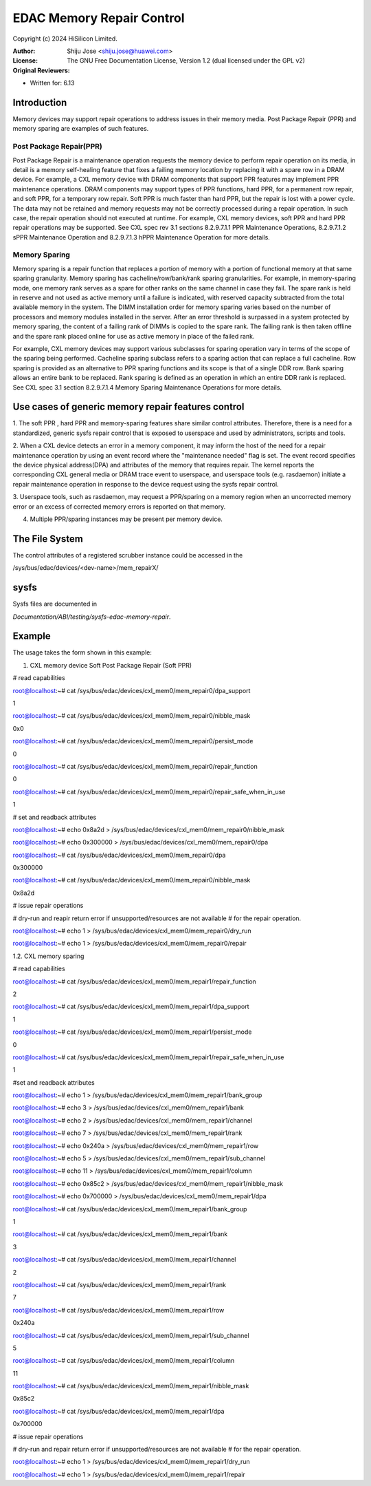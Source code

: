 .. SPDX-License-Identifier: GPL-2.0

==========================
EDAC Memory Repair Control
==========================

Copyright (c) 2024 HiSilicon Limited.

:Author:   Shiju Jose <shiju.jose@huawei.com>
:License:  The GNU Free Documentation License, Version 1.2
          (dual licensed under the GPL v2)
:Original Reviewers:

- Written for: 6.13

Introduction
------------
Memory devices may support repair operations to address issues in their
memory media. Post Package Repair (PPR) and memory sparing are examples
of such features.

Post Package Repair(PPR)
~~~~~~~~~~~~~~~~~~~~~~~~
Post Package Repair is a maintenance operation requests the memory device
to perform repair operation on its media, in detail is a memory self-healing
feature that fixes a failing memory location by replacing it with a spare
row in a DRAM device. For example, a CXL memory device with DRAM components
that support PPR features may implement PPR maintenance operations. DRAM
components may support types of PPR functions, hard PPR, for a permanent row
repair, and soft PPR, for a temporary row repair. Soft PPR is much faster
than hard PPR, but the repair is lost with a power cycle.  The data may not
be retained and memory requests may not be correctly processed during a
repair operation. In such case, the repair operation should not executed
at runtime.
For example, CXL memory devices, soft PPR and hard PPR repair operations
may be supported. See CXL spec rev 3.1 sections 8.2.9.7.1.1 PPR Maintenance
Operations, 8.2.9.7.1.2 sPPR Maintenance Operation and 8.2.9.7.1.3 hPPR
Maintenance Operation for more details.

Memory Sparing
~~~~~~~~~~~~~~
Memory sparing is a repair function that replaces a portion of memory with
a portion of functional memory at that same sparing granularity. Memory
sparing has cacheline/row/bank/rank sparing granularities. For example, in
memory-sparing mode, one memory rank serves as a spare for other ranks on
the same channel in case they fail. The spare rank is held in reserve and
not used as active memory until a failure is indicated, with reserved
capacity subtracted from the total available memory in the system. The DIMM
installation order for memory sparing varies based on the number of processors
and memory modules installed in the server. After an error threshold is
surpassed in a system protected by memory sparing, the content of a failing
rank of DIMMs is copied to the spare rank. The failing rank is then taken
offline and the spare rank placed online for use as active memory in place
of the failed rank.

For example, CXL memory devices may support various subclasses for sparing
operation vary in terms of the scope of the sparing being performed.
Cacheline sparing subclass refers to a sparing action that can replace a
full cacheline. Row sparing is provided as an alternative to PPR sparing
functions and its scope is that of a single DDR row. Bank sparing allows
an entire bank to be replaced. Rank sparing is defined as an operation
in which an entire DDR rank is replaced. See CXL spec 3.1 section
8.2.9.7.1.4 Memory Sparing Maintenance Operations for more details.

Use cases of generic memory repair features control
---------------------------------------------------

1. The soft PPR , hard PPR and memory-sparing features share similar
control attributes. Therefore, there is a need for a standardized, generic
sysfs repair control that is exposed to userspace and used by
administrators, scripts and tools.

2. When a CXL device detects an error in a memory component, it may inform
the host of the need for a repair maintenance operation by using an event
record where the "maintenance needed" flag is set. The event record
specifies the device physical address(DPA) and attributes of the memory that
requires repair. The kernel reports the corresponding CXL general media or
DRAM trace event to userspace, and userspace tools (e.g. rasdaemon) initiate
a repair maintenance operation in response to the device request using the
sysfs repair control.

3. Userspace tools, such as rasdaemon, may request a PPR/sparing on a memory
region when an uncorrected memory error or an excess of corrected memory
errors is reported on that memory.

4. Multiple PPR/sparing instances may be present per memory device.

The File System
---------------

The control attributes of a registered scrubber instance could be
accessed in the

/sys/bus/edac/devices/<dev-name>/mem_repairX/

sysfs
-----

Sysfs files are documented in

`Documentation/ABI/testing/sysfs-edac-memory-repair`.

Example
-------

The usage takes the form shown in this example:

1. CXL memory device Soft Post Package Repair (Soft PPR)

# read capabilities

root@localhost:~# cat /sys/bus/edac/devices/cxl_mem0/mem_repair0/dpa_support

1

root@localhost:~# cat /sys/bus/edac/devices/cxl_mem0/mem_repair0/nibble_mask

0x0

root@localhost:~# cat /sys/bus/edac/devices/cxl_mem0/mem_repair0/persist_mode

0

root@localhost:~# cat /sys/bus/edac/devices/cxl_mem0/mem_repair0/repair_function

0

root@localhost:~# cat /sys/bus/edac/devices/cxl_mem0/mem_repair0/repair_safe_when_in_use

1

# set and readback attributes

root@localhost:~# echo 0x8a2d > /sys/bus/edac/devices/cxl_mem0/mem_repair0/nibble_mask

root@localhost:~# echo 0x300000 >  /sys/bus/edac/devices/cxl_mem0/mem_repair0/dpa

root@localhost:~# cat /sys/bus/edac/devices/cxl_mem0/mem_repair0/dpa

0x300000

root@localhost:~# cat /sys/bus/edac/devices/cxl_mem0/mem_repair0/nibble_mask

0x8a2d

# issue repair operations

# dry-run and reapir return error if unsupported/resources are not available
# for the repair operation.

root@localhost:~# echo 1 > /sys/bus/edac/devices/cxl_mem0/mem_repair0/dry_run

root@localhost:~# echo 1 > /sys/bus/edac/devices/cxl_mem0/mem_repair0/repair

1.2. CXL memory sparing

# read capabilities

root@localhost:~# cat /sys/bus/edac/devices/cxl_mem0/mem_repair1/repair_function

2

root@localhost:~# cat /sys/bus/edac/devices/cxl_mem0/mem_repair1/dpa_support

1

root@localhost:~# cat /sys/bus/edac/devices/cxl_mem0/mem_repair1/persist_mode

0

root@localhost:~# cat /sys/bus/edac/devices/cxl_mem0/mem_repair1/repair_safe_when_in_use

1

#set and readback attributes

root@localhost:~# echo 1 > /sys/bus/edac/devices/cxl_mem0/mem_repair1/bank_group

root@localhost:~# echo 3 > /sys/bus/edac/devices/cxl_mem0/mem_repair1/bank

root@localhost:~# echo 2 > /sys/bus/edac/devices/cxl_mem0/mem_repair1/channel

root@localhost:~# echo  7 > /sys/bus/edac/devices/cxl_mem0/mem_repair1/rank

root@localhost:~# echo 0x240a > /sys/bus/edac/devices/cxl_mem0/mem_repair1/row

root@localhost:~# echo 5 > /sys/bus/edac/devices/cxl_mem0/mem_repair1/sub_channel

root@localhost:~# echo 11 > /sys/bus/edac/devices/cxl_mem0/mem_repair1/column

root@localhost:~# echo 0x85c2 > /sys/bus/edac/devices/cxl_mem0/mem_repair1/nibble_mask

root@localhost:~# echo 0x700000 > /sys/bus/edac/devices/cxl_mem0/mem_repair1/dpa

root@localhost:~# cat /sys/bus/edac/devices/cxl_mem0/mem_repair1/bank_group

1

root@localhost:~# cat /sys/bus/edac/devices/cxl_mem0/mem_repair1/bank

3

root@localhost:~# cat /sys/bus/edac/devices/cxl_mem0/mem_repair1/channel

2

root@localhost:~# cat /sys/bus/edac/devices/cxl_mem0/mem_repair1/rank

7

root@localhost:~# cat /sys/bus/edac/devices/cxl_mem0/mem_repair1/row

0x240a

root@localhost:~# cat /sys/bus/edac/devices/cxl_mem0/mem_repair1/sub_channel

5

root@localhost:~# cat /sys/bus/edac/devices/cxl_mem0/mem_repair1/column

11

root@localhost:~# cat /sys/bus/edac/devices/cxl_mem0/mem_repair1/nibble_mask

0x85c2

root@localhost:~# cat /sys/bus/edac/devices/cxl_mem0/mem_repair1/dpa

0x700000

# issue repair operations

# dry-run and repair return error if unsupported/resources are not available
# for the repair operation.

root@localhost:~# echo 1 > /sys/bus/edac/devices/cxl_mem0/mem_repair1/dry_run

root@localhost:~# echo 1 > /sys/bus/edac/devices/cxl_mem0/mem_repair1/repair
